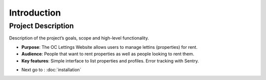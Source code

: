 Introduction
============

Project Description
-------------------

Description of the project’s goals, scope and high-level functionality.

- **Purpose**: The OC Lettings Website allows users to manage lettins (properties) for rent.
- **Audience**: People that want to rent properties as well as people looking to rent them.
- **Key features**: Simple interface to list properties and profiles. Error tracking with Sentry.

* Next go to : :doc:`installation`
